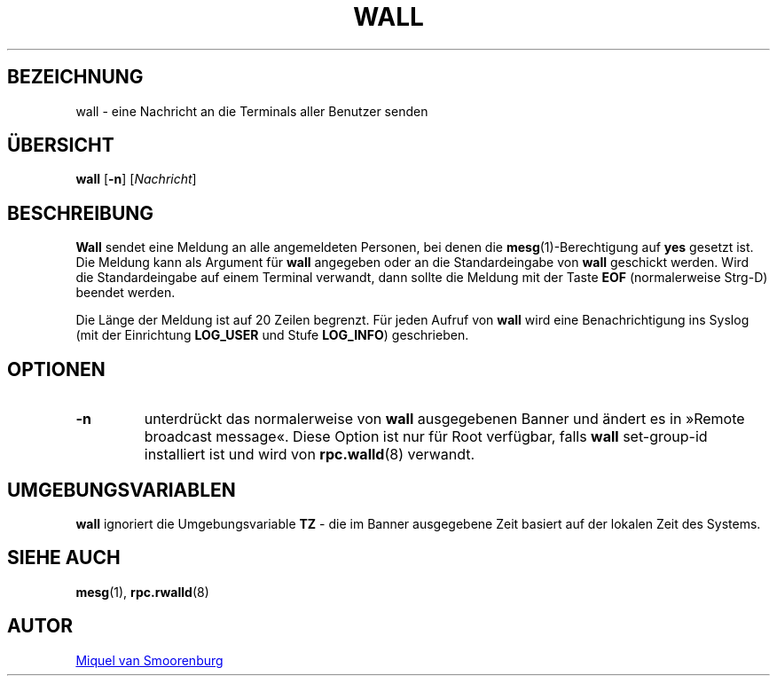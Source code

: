 '\" -*- coding: UTF-8 -*-
.\" Copyright (C) 1998-2003 Miquel van Smoorenburg.
.\"
.\" This program is free software; you can redistribute it and/or modify
.\" it under the terms of the GNU General Public License as published by
.\" the Free Software Foundation; either version 2 of the License, or
.\" (at your option) any later version.
.\"
.\" This program is distributed in the hope that it will be useful,
.\" but WITHOUT ANY WARRANTY; without even the implied warranty of
.\" MERCHANTABILITY or FITNESS FOR A PARTICULAR PURPOSE.  See the
.\" GNU General Public License for more details.
.\"
.\" You should have received a copy of the GNU General Public License
.\" along with this program; if not, write to the Free Software
.\" Foundation, Inc., 51 Franklin Street, Fifth Floor, Boston, MA 02110-1301 USA
.\"
.\"*******************************************************************
.\"
.\" This file was generated with po4a. Translate the source file.
.\"
.\"*******************************************************************
.TH WALL 1 "15. April 2003" "sysvinit " "Dienstprogramme für Benutzer"

.SH BEZEICHNUNG
wall \- eine Nachricht an die Terminals aller Benutzer senden

.SH ÜBERSICHT
\fBwall\fP [\fB\-n\fP] [\fINachricht\fP]

.SH BESCHREIBUNG
\fBWall\fP sendet eine Meldung an alle angemeldeten Personen, bei denen die
\fBmesg\fP(1)\-Berechtigung auf \fByes\fP gesetzt ist. Die Meldung kann als
Argument für \fBwall\fP angegeben oder an die Standardeingabe von \fBwall\fP
geschickt werden. Wird die Standardeingabe auf einem Terminal verwandt, dann
sollte die Meldung mit der Taste \fBEOF\fP (normalerweise Strg\-D) beendet
werden.
.PP
Die Länge der Meldung ist auf 20 Zeilen begrenzt. Für jeden Aufruf von
\fBwall\fP wird eine Benachrichtigung ins Syslog (mit der Einrichtung
\fBLOG_USER\fP und Stufe \fBLOG_INFO\fP) geschrieben.

.SH OPTIONEN
.IP \fB\-n\fP
unterdrückt das normalerweise von \fBwall\fP ausgegebenen Banner und ändert es
in »Remote broadcast message«. Diese Option ist nur für Root verfügbar,
falls \fBwall\fP set\-group\-id installiert ist und wird von \fBrpc.walld\fP(8)
verwandt.
.PP

.SH UMGEBUNGSVARIABLEN
\fBwall\fP ignoriert die Umgebungsvariable \fBTZ\fP \- die im Banner ausgegebene
Zeit basiert auf der lokalen Zeit des Systems.

.SH "SIEHE AUCH"
\fBmesg\fP(1), \fBrpc.rwalld\fP(8)

.SH AUTOR
.MT miquels@\:cistron\:.nl
Miquel van Smoorenburg
.ME
